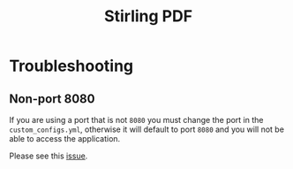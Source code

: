 #+title: Stirling PDF

* Troubleshooting

** Non-port 8080

If you are using a port that is not =8080= you must change the port in the =custom_configs.yml=, otherwise it will default to port =8080= and you will not be able to access the application.

Please see this [[https://github.com/Stirling-Tools/Stirling-PDF/issues/1173#issuecomment-2095333432][issue]].


